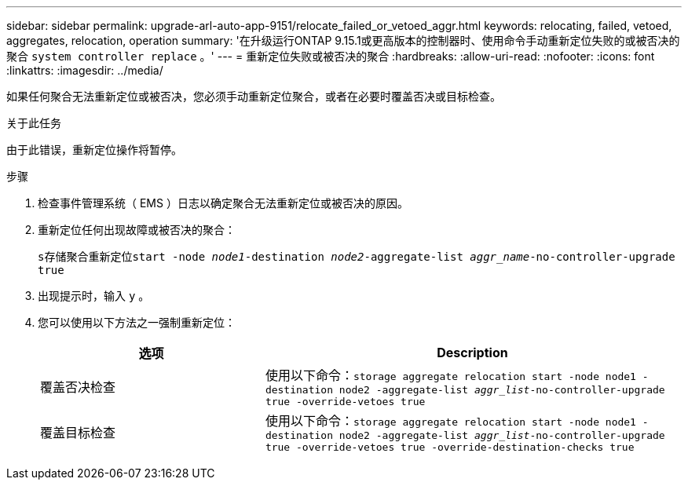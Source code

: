 ---
sidebar: sidebar 
permalink: upgrade-arl-auto-app-9151/relocate_failed_or_vetoed_aggr.html 
keywords: relocating, failed, vetoed, aggregates, relocation, operation 
summary: '在升级运行ONTAP 9.15.1或更高版本的控制器时、使用命令手动重新定位失败的或被否决的聚合 `system controller replace` 。' 
---
= 重新定位失败或被否决的聚合
:hardbreaks:
:allow-uri-read: 
:nofooter: 
:icons: font
:linkattrs: 
:imagesdir: ../media/


[role="lead"]
如果任何聚合无法重新定位或被否决，您必须手动重新定位聚合，或者在必要时覆盖否决或目标检查。

.关于此任务
由于此错误，重新定位操作将暂停。

.步骤
. 检查事件管理系统（ EMS ）日志以确定聚合无法重新定位或被否决的原因。
. 重新定位任何出现故障或被否决的聚合：
+
`s存储聚合重新定位start -node _node1_-destination _node2_-aggregate-list _aggr_name_-no-controller-upgrade true`

. 出现提示时，输入 `y` 。
. 您可以使用以下方法之一强制重新定位：
+
[cols="35,65"]
|===
| 选项 | Description 


| 覆盖否决检查 | 使用以下命令：`storage aggregate relocation start -node node1 -destination node2 -aggregate-list _aggr_list_-no-controller-upgrade true -override-vetoes true` 


| 覆盖目标检查 | 使用以下命令：`storage aggregate relocation start -node node1 -destination node2 -aggregate-list _aggr_list_-no-controller-upgrade true -override-vetoes true -override-destination-checks true` 
|===

